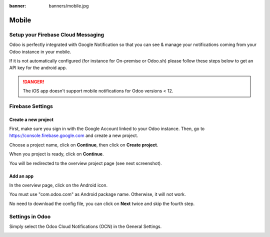 :banner: banners/mobile.jpg

======
Mobile
======

Setup your Firebase Cloud Messaging
===================================

Odoo is perfectly integrated with Google Notification so that you can see & manage 
your notifications coming from your Odoo instance in your mobile.

If it is not automatically configured (for instance for On-premise or
Odoo.sh) please follow these steps below to get an API key for the
android app.

.. danger::
   The iOS app doesn't support mobile notifications for Odoo
   versions < 12.

Firebase Settings
=================

Create a new project
--------------------

First, make sure you sign in with the Google Account linked to your Odoo instance. Then, go to
`https://console.firebase.google.com <https://console.firebase.google.com/>`__
and create a new project.

.. image:: media/firebase01.png
   :align: center

Choose a project name, click on **Continue**, then click on **Create
project**.

When you project is ready, click on **Continue**.

You will be redirected to the overview project page (see next
screenshot).

Add an app
----------

In the overview page, click on the Android icon.

.. image:: media/firebase02.png
   :align: center

You must use "com.odoo.com" as Android package name. Otherwise, it will
not work.

.. image:: media/firebase03.png
   :align: center

No need to download the config file, you can click on **Next** twice and
skip the fourth step.


Settings in Odoo
================

Simply select the Odoo Cloud Notifications (OCN) in the General Settings.

.. image:: media/firebase06.png
   :align: center
